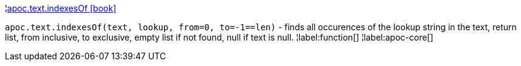 ¦xref::overview/apoc.text/apoc.text.indexesOf.adoc[apoc.text.indexesOf icon:book[]] +

`apoc.text.indexesOf(text, lookup, from=0, to=-1==len)` - finds all occurences of the lookup string in the text, return list, from inclusive, to exclusive, empty list if not found, null if text is null.
¦label:function[]
¦label:apoc-core[]
